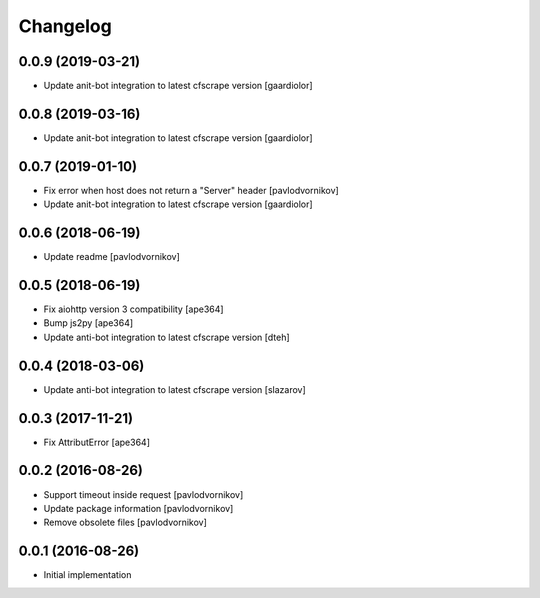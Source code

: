 Changelog
=========


0.0.9 (2019-03-21)
------------------

- Update anit-bot integration to latest cfscrape version [gaardiolor]


0.0.8 (2019-03-16)
------------------

- Update anit-bot integration to latest cfscrape version [gaardiolor]


0.0.7 (2019-01-10)
------------------

- Fix error when host does not return a "Server" header [pavlodvornikov]
- Update anit-bot integration to latest cfscrape version [gaardiolor]


0.0.6 (2018-06-19)
------------------

- Update readme [pavlodvornikov]


0.0.5 (2018-06-19)
------------------

- Fix aiohttp version 3 compatibility [ape364]
- Bump js2py [ape364]
- Update anti-bot integration to latest cfscrape version [dteh]


0.0.4 (2018-03-06)
------------------

- Update anti-bot integration to latest cfscrape version [slazarov]


0.0.3 (2017-11-21)
------------------

- Fix AttributError [ape364]


0.0.2 (2016-08-26)
------------------

- Support timeout inside request [pavlodvornikov]
- Update package information [pavlodvornikov]
- Remove obsolete files [pavlodvornikov]


0.0.1 (2016-08-26)
------------------

- Initial implementation
